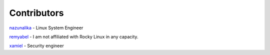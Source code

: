 Contributors
============

`nazunalika <https://github.com/nazunalika>`__ - Linux System Engineer

`remyabel <https://github.com/remyabel>`__ - I am not affiliated with Rocky Linux in any capacity.

`xamiel <https://github.com/xamiel>`__ - Security engineer

